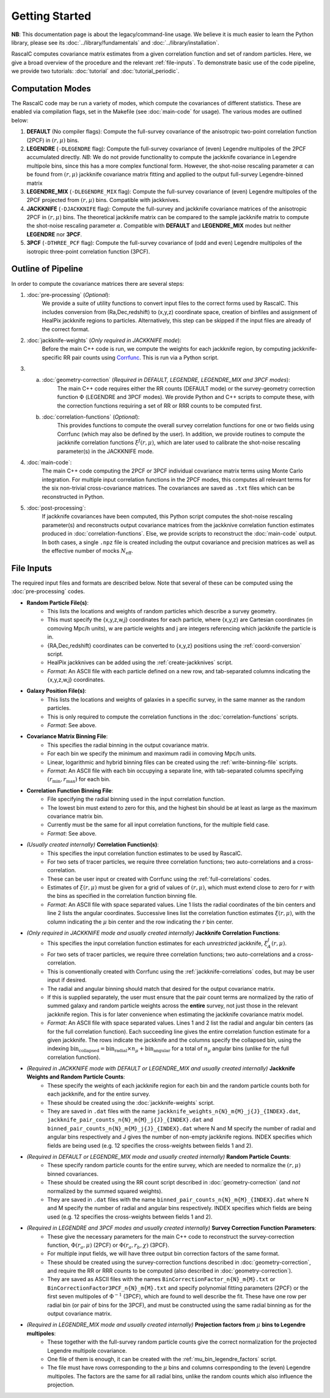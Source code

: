Getting Started
================

**NB**: This documentation page is about the legacy/command-line usage. We believe it is much easier to learn the Python library, please see its :doc:`../library/fundamentals` and :doc:`../library/installation`.

RascalC computes covariance matrix estimates from a given correlation function and set of random particles. Here, we give a broad overview of the procedure and the relevant :ref:`file-inputs`. To demonstrate basic use of the code pipeline, we provide two tutorials: :doc:`tutorial` and :doc:`tutorial_periodic`.

.. _computation_modes:

Computation Modes
------------------

The RascalC code may be run a variety of modes, which compute the covariances of different statistics. These are enabled via compilation flags, set in the Makefile (see :doc:`main-code` for usage). The various modes are outlined below:

1. **DEFAULT** (No compiler flags): Compute the full-survey covariance of the anisotropic two-point correlation function (2PCF) in :math:`(r,\mu)` bins.
2. **LEGENDRE** (``-DLEGENDRE`` flag): Compute the full-survey covariance of (even) Legendre multipoles of the 2PCF accumulated directly. *NB*: We do not provide functionality to compute the jackknife covariance in Legendre multipole bins, since this has a more complex functional form. However, the shot-noise rescaling parameter :math:`\alpha` can be found from :math:`(r,\mu)` jackknife covariance matrix fitting and applied to the output full-survey Legendre-binned matrix
3. **LEGENDRE_MIX** (``-DLEGENDRE_MIX`` flag): Compute the full-survey covariance of (even) Legendre multipoles of the 2PCF projected from :math:`(r,\mu)` bins. Compatible with jackknives.
4. **JACKKNIFE** (``-DJACKKNIFE`` flag): Compute the full-survey and jackknife covariance matrices of the anisotropic 2PCF in :math:`(r,\mu)` bins. The theoretical jackknife matrix can be compared to the sample jackknife matrix to compute the shot-noise rescaling parameter :math:`\alpha`. Compatible with **DEFAULT** and **LEGENDRE_MIX** modes but neither **LEGENDRE** nor **3PCF**.
5. **3PCF** (``-DTHREE_PCF`` flag): Compute the full-survey covariance of (odd and even) Legendre multipoles of the isotropic three-point correlation function (3PCF).

.. _pipeline_outline:

Outline of Pipeline
--------------------

In order to compute the covariance matrices there are several steps:

1. :doc:`pre-processing` (*Optional*):
    We provide a suite of utility functions to convert input files to the correct forms used by RascalC. This includes conversion from (Ra,Dec,redshift) to (x,y,z) coordinate space, creation of binfiles and assignment of HealPix jackknife regions to particles. Alternatively, this step can be skipped if the input files are already of the correct format.
2. :doc:`jackknife-weights` (*Only required in JACKKNIFE mode*):
    Before the main C++ code is run, we compute the weights for each jackknife region, by computing jackknife-specific RR pair counts using `Corrfunc <https://corrfunc.readthedocs.io>`_. This is run via a Python script.
3. 
    a. :doc:`geometry-correction` (*Required in DEFAULT, LEGENDRE, LEGENDRE_MIX and 3PCF modes*):
        The main C++ code requires either the RR counts (DEFAULT mode) or the survey-geometry correction function :math:`\Phi` (LEGENDRE and 3PCF modes). We provide Python and C++ scripts to compute these, with the correction functions requiring a set of RR or RRR counts to be computed first.
    b. :doc:`correlation-functions` (*Optional*):
        This provides functions to compute the overall survey correlation functions for one or two fields using Corrfunc (which may also be defined by the user). In addition, we provide routines to compute the jackknife correlation functions :math:`\xi^{J}(r,\mu)`, which are later used to calibrate the shot-noise rescaling parameter(s) in the JACKKNIFE mode.
4. :doc:`main-code`:
    The main C++ code computing the 2PCF or 3PCF individual covariance matrix terms using Monte Carlo integration. For multiple input correlation functions in the 2PCF modes, this computes all relevant terms for the six non-trivial cross-covariance matrices. The covariances are saved as ``.txt`` files which can be reconstructed in Python.
5. :doc:`post-processing`:
    If jackknife covariances have been computed, this Python script computes the shot-noise rescaling parameter(s) and reconstructs output covariance matrices from the jackknive correlation function estimates produced in :doc:`correlation-functions`. Else, we provide scripts to reconstruct the :doc:`main-code` output. In both cases, a single ``.npz`` file is created including the output covariance and precision matrices as well as the effective number of mocks :math:`N_\mathrm{eff}`.

.. _file-inputs:

File Inputs
------------

The required input files and formats are described below. Note that several of these can be computed using the :doc:`pre-processing` codes.

- **Random Particle File(s)**:
    - This lists the locations and weights of random particles which describe a survey geometry.
    - This must specify the {x,y,z,w,j} coordinates for each particle, where {x,y,z} are Cartesian coordinates (in comoving Mpc/h units), w are particle weights and j are integers referencing which jackknife the particle is in.
    - {RA,Dec,redshift} coordinates can be converted to {x,y,z} positions using the :ref:`coord-conversion` script.
    - HealPix jackknives can be added using the :ref:`create-jackknives` script.
    - *Format*: An ASCII file with each particle defined on a new row, and tab-separated columns indicating the {x,y,z,w,j} coordinates.
- **Galaxy Position File(s)**:
    - This lists the locations and weights of galaxies in a specific survey, in the same manner as the random particles.
    - This is only required to compute the correlation functions in the :doc:`correlation-functions` scripts.
    - *Format*: See above.
- **Covariance Matrix Binning File**:
    - This specifies the radial binning in the output covariance matrix.
    - For each bin we specify the minimum and maximum radii in comoving Mpc/h units.
    - Linear, logarithmic and hybrid binning files can be created using the :ref:`write-binning-file` scripts.
    - *Format*: An ASCII file with each bin occupying a separate line, with tab-separated columns specifying :math:`(r_\mathrm{min},r_\mathrm{max})` for each bin.
- **Correlation Function Binning File**:
    - File specifying the radial binning used in the input correlation function.
    - The lowest bin must extend to zero for this, and the highest bin should be at least as large as the maximum covariance matrix bin.
    - Currently must be the same for all input correlation functions, for the multiple field case.
    - *Format*: See above.
- *(Usually created internally)* **Correlation Function(s)**:
    - This specifies the input correlation function estimates to be used by RascalC.
    - For two sets of tracer particles, we require three correlation functions; two auto-correlations and a cross-correlation.
    - These can be user input or created with Corrfunc using the :ref:`full-correlations` codes.
    - Estimates of :math:`\xi(r,\mu)` must be given for a grid of values of :math:`(r,\mu)`, which must extend close to zero for :math:`r` with the bins as specified in the correlation function binning file.
    - *Format*: An ASCII file with space separated values. Line 1 lists the radial coordinates of the bin centers and line 2 lists the angular coordinates. Successive lines list the correlation function estimates :math:`\xi(r,\mu)`, with the column indicating the :math:`\mu` bin center and the row indicating the :math:`r` bin center.
- *(Only required in JACKKNIFE mode and usually created internally)* **Jackknife Correlation Functions**:
    - This specifies the input correlation function estimates for each *unrestricted* jackknife, :math:`\xi^J_{A}(r,\mu)`.
    - For two sets of tracer particles, we require three correlation functions; two auto-correlations and a cross-correlation.
    - This is conventionally created with Corrfunc using the :ref:`jackknife-correlations` codes, but may be user input if desired.
    - The radial and angular binning should match that desired for the output covariance matrix.
    - If this is supplied separately, the user must ensure that the pair count terms are normalized by the ratio of summed galaxy and random particle weights across the **entire** survey, not just those in the relevant jackknife region. This is for later convenience when estimating the jackknife covariance matrix model.
    - *Format*: An ASCII file with space separated values. Lines 1 and 2 list the radial and angular bin centers (as for the full correlation function). Each succeeding line gives the entire correlation function estimate for a given jackknife. The rows indicate the jackknife and the columns specify the collapsed bin, using the indexing :math:`\mathrm{bin}_\mathrm{collapsed} = \mathrm{bin}_\mathrm{radial}\times n_\mu + \mathrm{bin}_\mathrm{angular}` for a total of :math:`n_\mu` angular bins (unlike for the full correlation function).
- *(Required in JACKKNIFE mode with DEFAULT or LEGENDRE_MIX and usually created internally)* **Jackknife Weights and Random Particle Counts**:
    - These specify the weights of each jackknife region for each bin and the random particle counts both for each jackknife, and for the entire survey.
    - These should be created using the :doc:`jackknife-weights` script.
    - They are saved in ``.dat`` files with the name ``jackknife_weights_n{N}_m{M}_j{J}_{INDEX}.dat``, ``jackknife_pair_counts_n{N}_m{M}_j{J}_{INDEX}.dat`` and ``binned_pair_counts_n{N}_m{M}_j{J}_{INDEX}.dat`` where N and M specify the number of radial and angular bins respectively and J gives the number of non-empty jackknife regions. INDEX specifies which fields are being used (e.g. 12 specifies the cross-weights between fields 1 and 2).
- *(Required in DEFAULT or LEGENDRE_MIX mode and usually created internally)* **Random Particle Counts**:
    - These specify random particle counts for the entire survey, which are needed to normalize the :math:`(r,\mu)` binned covariances.
    - These should be created using the RR count script described in :doc:`geometry-correction` (and *not* normalized by the summed squared weights).
    - They are saved in ``.dat`` files with the name ``binned_pair_counts_n{N}_m{M}_{INDEX}.dat`` where N and M specify the number of radial and angular bins respectively. INDEX specifies which fields are being used (e.g. 12 specifies the cross-weights between fields 1 and 2).
- *(Required in LEGENDRE and 3PCF modes and usually created internally)* **Survey Correction Function Parameters**:
    - These give the necessary parameters for the main C++ code to reconstruct the survey-correction function, :math:`\Phi(r_a,\mu)` (2PCF) or :math:`\Phi(r_a,r_b,\chi)` (3PCF).
    - For multiple input fields, we will have three output bin correction factors of the same format.
    - These should be created using the survey-correction functions described in :doc:`geometry-correction`, and require the RR or RRR counts to be computed (also described in :doc:`geometry-correction`).
    - They are saved as ASCII files with the names ``BinCorrectionFactor_n{N}_m{M}.txt`` or ``BinCorrectionFactor3PCF_n{N}_m{M}.txt`` and specify polynomial fitting parameters (2PCF) or the first seven multipoles of :math:`\Phi^{-1}` (3PCF), which are found to well describe the fit. These have one row per radial bin (or pair of bins for the 3PCF), and must be constructed using the same radial binning as for the output covariance matrix.
- *(Required in LEGENDRE_MIX mode and usually created internally)* **Projection factors from** :math:`\mu` **bins to Legendre multipoles**:
    - These together with the full-survey random particle counts give the correct normalization for the projected Legendre multipole covariance.
    - One file of them is enough, it can be created with the :ref:`mu_bin_legendre_factors` script.
    - The file must have rows corresponding to the :math:`\mu` bins and columns corresponding to the (even) Legendre multipoles. The factors are the same for all radial bins, unlike the random counts which also influence the projection.
